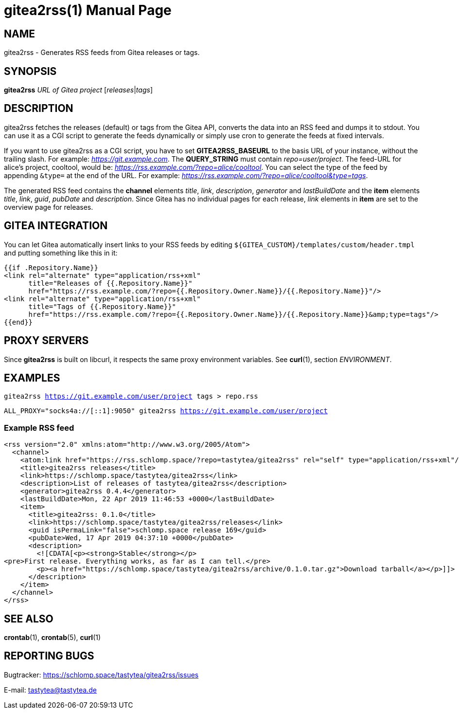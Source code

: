 = gitea2rss(1)
:doctype:       manpage
:Author:        tastytea
:Email:         tastytea@tastytea.de
:Date:          2020-10-24
:Revision:      0.0.0
:man source:    gitea2rss
:man version:   {revision}
:man manual:    General Commands Manual

== NAME

gitea2rss - Generates RSS feeds from Gitea releases or tags.

== SYNOPSIS

*gitea2rss* _URL of Gitea project_ [_releases_|_tags_]

== DESCRIPTION

gitea2rss fetches the releases (default) or tags from the Gitea API,
converts the data into an RSS feed and dumps it to stdout. You can use it as a
CGI script to generate the feeds dynamically or simply use cron to generate the
feeds at fixed intervals.

If you want to use gitea2rss as a CGI script, you have to set
*GITEA2RSS_BASEURL* to the basis URL of your instance, without the trailing
slash. For example: _https://git.example.com_. The *QUERY_STRING* must contain
_repo=user/project_. The feed-URL for alice's project, cooltool, would be:
_https://rss.example.com/?repo=alice/cooltool_. You can select the type of the
feed by appending `&type=` at the end of the URL. For example:
_https://rss.example.com/?repo=alice/cooltool&type=tags_.

The generated RSS feed contains the *channel* elements _title_, _link_,
_description_, _generator_ and _lastBuildDate_ and the *item* elements _title_,
_link_, _guid_, _pubDate_ and _description_. Since Gitea has no individual pages
for each release, _link_ elements in *item* are set to the overview page for
releases.

== GITEA INTEGRATION

You can let Gitea automatically insert links to your RSS feeds by editing
`${GITEA_CUSTOM}/templates/custom/header.tmpl` and putting something like
this in it:

[source,html]
----
{{if .Repository.Name}}
<link rel="alternate" type="application/rss+xml"
      title="Releases of {{.Repository.Name}}"
      href="https://rss.example.com/?repo={{.Repository.Owner.Name}}/{{.Repository.Name}}"/>
<link rel="alternate" type="application/rss+xml"
      title="Tags of {{.Repository.Name}}"
      href="https://rss.example.com/?repo={{.Repository.Owner.Name}}/{{.Repository.Name}}&amp;type=tags"/>
{{end}}
----

== PROXY SERVERS

Since *gitea2rss* is built on libcurl, it respects the same proxy environment
variables. See *curl*(1), section _ENVIRONMENT_.

== EXAMPLES

`gitea2rss https://git.example.com/user/project tags > repo.rss`

`ALL_PROXY="socks4a://[::1]:9050" gitea2rss https://git.example.com/user/project`

=== Example RSS feed

[source,xml]
----
<rss version="2.0" xmlns:atom="http://www.w3.org/2005/Atom">
  <channel>
    <atom:link href="https://rss.schlomp.space/?repo=tastytea/gitea2rss" rel="self" type="application/rss+xml"/>
    <title>gitea2rss releases</title>
    <link>https://schlomp.space/tastytea/gitea2rss</link>
    <description>List of releases of tastytea/gitea2rss</description>
    <generator>gitea2rss 0.4.4</generator>
    <lastBuildDate>Mon, 22 Apr 2019 11:46:53 +0000</lastBuildDate>
    <item>
      <title>gitea2rss: 0.1.0</title>
      <link>https://schlomp.space/tastytea/gitea2rss/releases</link>
      <guid isPermaLink="false">schlomp.space release 169</guid>
      <pubDate>Wed, 17 Apr 2019 04:37:10 +0000</pubDate>
      <description>
        <![CDATA[<p><strong>Stable</strong></p>
<pre>First release. Everything works, as far as I can tell.</pre>
        <p><a href="https://schlomp.space/tastytea/gitea2rss/archive/0.1.0.tar.gz">Download tarball</a></p>]]>
      </description>
    </item>
  </channel>
</rss>
----

== SEE ALSO

*crontab*(1), *crontab*(5), *curl*(1)

== REPORTING BUGS

Bugtracker: https://schlomp.space/tastytea/gitea2rss/issues

E-mail: tastytea@tastytea.de
